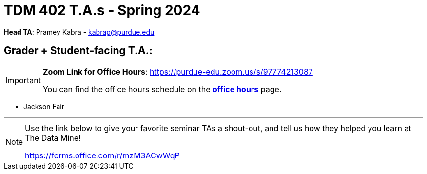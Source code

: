= TDM 402 T.A.s - Spring 2024

*Head TA*: Pramey Kabra - kabrap@purdue.edu

== Grader + Student-facing T.A.:

[IMPORTANT]
====
*Zoom Link for Office Hours*: https://purdue-edu.zoom.us/s/97774213087

You can find the office hours schedule on the xref:spring2024/office_hours_402.adoc[*office hours*] page.
====

- Jackson Fair

---

[NOTE]
====
Use the link below to give your favorite seminar TAs a shout-out, and tell us how they helped you learn at The Data Mine!

https://forms.office.com/r/mzM3ACwWqP
====
